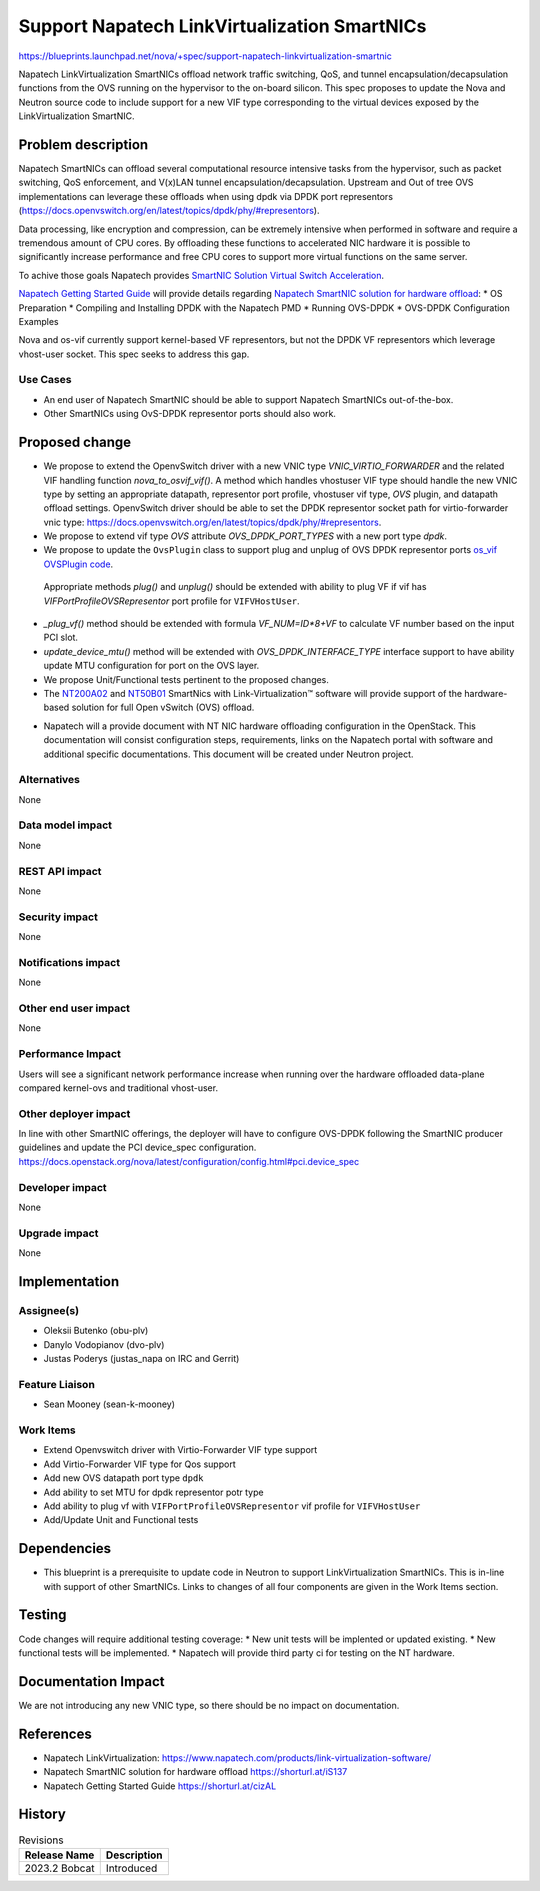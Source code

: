 ..
 This work is licensed under a Creative Commons Attribution 3.0 Unported
 License.

 http://creativecommons.org/licenses/by/3.0/legalcode

=============================================
Support Napatech LinkVirtualization SmartNICs
=============================================

https://blueprints.launchpad.net/nova/+spec/support-napatech-linkvirtualization-smartnic

Napatech LinkVirtualization SmartNICs offload network traffic switching, QoS,
and tunnel encapsulation/decapsulation functions from the OVS running on the
hypervisor to the on-board silicon. This spec proposes to update the Nova and
Neutron source code to include support for a new VIF type corresponding to the
virtual devices exposed by the LinkVirtualization SmartNIC.

Problem description
===================

Napatech SmartNICs can offload several computational resource intensive tasks
from the hypervisor, such as packet switching, QoS enforcement, and V(x)LAN
tunnel encapsulation/decapsulation. Upstream and Out of tree OVS
implementations can leverage these offloads when using dpdk via DPDK port
representors (https://docs.openvswitch.org/en/latest/topics/dpdk/phy/#representors).

Data processing, like encryption and compression, can be extremely intensive
when performed in software and require a tremendous amount of CPU cores.
By offloading these functions to accelerated NIC hardware it is possible
to significantly increase performance and free CPU cores to support more
virtual functions on the same server.

To achive those goals Napatech provides
`SmartNIC Solution Virtual Switch Acceleration`__.

.. __: https://shorturl.at/qAIL9

`Napatech Getting Started Guide`__ will provide details regarding
`Napatech SmartNIC solution for hardware offload`__:
* OS Preparation
* Compiling and Installing DPDK with the Napatech PMD
* Running OVS-DPDK
* OVS-DPDK Configuration Examples

.. __: https://shorturl.at/cizAL
.. __: https://shorturl.at/iS137

Nova and os-vif currently support kernel-based VF representors, but not the
DPDK VF representors which leverage vhost-user socket. This spec seeks to
address this gap.

Use Cases
---------

* An end user of Napatech SmartNIC should be able to support Napatech SmartNICs
  out-of-the-box.
* Other SmartNICs using OvS-DPDK representor ports should also work.


Proposed change
===============

* We propose to extend the OpenvSwitch driver with a new VNIC type
  `VNIC_VIRTIO_FORWARDER` and the related VIF handling function
  `nova_to_osvif_vif()`. A method which handles vhostuser VIF type should
  handle the new VNIC type by setting an appropriate datapath, representor port
  profile, vhostuser vif type, `OVS` plugin, and datapath offload settings.
  OpenvSwitch driver should be able to set the DPDK representor socket path for
  virtio-forwarder vnic type:
  https://docs.openvswitch.org/en/latest/topics/dpdk/phy/#representors.

* We propose to extend vif type `OVS` attribute `OVS_DPDK_PORT_TYPES` with a
  new port type `dpdk`.

* We propose to update the ``OvsPlugin`` class to support plug and unplug of
  OVS DPDK representor ports `os_vif OVSPlugin code`__.

.. __: https://encr.pw/uSQfn

  Appropriate methods `plug()` and `unplug()` should be extended with
  ability to plug VF if vif has `VIFPortProfileOVSRepresentor` port profile for
  ``VIFVHostUser``.

* `_plug_vf()` method should be extended with formula `VF_NUM=ID*8+VF` to
  calculate VF number based on the input PCI slot.

* `update_device_mtu()` method will be extended with `OVS_DPDK_INTERFACE_TYPE`
  interface support to have ability update MTU configuration for port on the
  OVS layer.

* We propose Unit/Functional tests pertinent to the proposed changes.

* The `NT200A02`__ and `NT50B01`__ SmartNics with Link-Virtualization™ software
  will provide support of the hardware-based solution for full
  Open vSwitch (OVS) offload.

.. __: https://www.napatech.com/products/nt200a02-smartnic-capture/
.. __: https://www.napatech.com/products/nt50b01-smartnic-capture/

* Napatech will a provide document with NT NIC hardware offloading
  configuration in the OpenStack. This documentation will consist
  configuration steps, requirements, links on the Napatech portal
  with software and additional specific documentations. This document
  will be created under Neutron project.

Alternatives
------------

None

Data model impact
-----------------

None

REST API impact
---------------

None

Security impact
---------------

None

Notifications impact
--------------------

None

Other end user impact
---------------------

None

Performance Impact
------------------

Users will see a significant network performance increase when running over
the hardware offloaded data-plane compared kernel-ovs and traditional
vhost-user.

Other deployer impact
---------------------

In line with other SmartNIC offerings, the deployer will have to configure
OVS-DPDK following the SmartNIC producer guidelines and update the PCI
device_spec configuration.
https://docs.openstack.org/nova/latest/configuration/config.html#pci.device_spec

Developer impact
----------------

None

Upgrade impact
--------------

None

Implementation
==============

Assignee(s)
-----------

* Oleksii Butenko (obu-plv)
* Danylo Vodopianov (dvo-plv)
* Justas Poderys (justas_napa on IRC and Gerrit)


Feature Liaison
---------------

* Sean Mooney (sean-k-mooney)

Work Items
----------

* Extend Openvswitch driver with Virtio-Forwarder VIF type support
* Add Virtio-Forwarder VIF type for Qos support
* Add new OVS datapath port type ``dpdk``
* Add ability to set MTU for dpdk representor potr type
* Add ability to plug vf with ``VIFPortProfileOVSRepresentor`` vif profile
  for ``VIFVHostUser``
* Add/Update Unit and Functional tests

Dependencies
============

* This blueprint is a prerequisite to update code in Neutron to support
  LinkVirtualization SmartNICs. This is in-line with support of other
  SmartNICs. Links to changes of all four components are given in the Work
  Items section.


Testing
=======

Code changes will require additional testing coverage:
*  New unit tests will be implented or updated existing.
*  New functional tests will be implemented.
*  Napatech will provide third party ci for testing on the NT hardware.


Documentation Impact
====================

We are not introducing any new VNIC type, so there should be no impact on
documentation.


References
==========

* Napatech LinkVirtualization:
  https://www.napatech.com/products/link-virtualization-software/

* Napatech SmartNIC solution for hardware offload
  https://shorturl.at/iS137

* Napatech Getting Started Guide
  https://shorturl.at/cizAL


History
=======

.. list-table:: Revisions
   :header-rows: 1

   * - Release Name
     - Description
   * - 2023.2 Bobcat
     - Introduced
